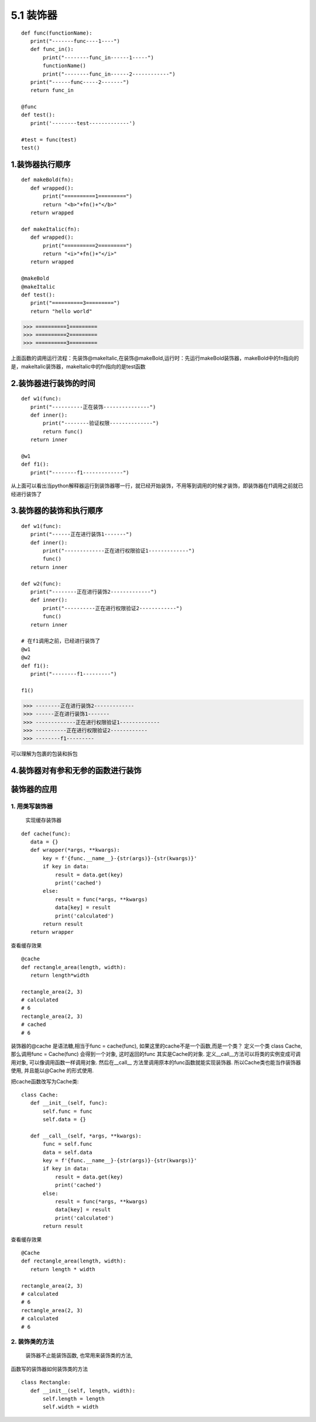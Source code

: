 ========================
5.1 装饰器
========================

::

 def func(functionName):
    print("-------func----1----")
    def func_in():
        print("--------func_in------1-----")
        functionName()
        print("--------func_in------2------------")
    print("------func-----2-------")
    return func_in

 @func
 def test():
    print('--------test-------------')

 #test = func(test)
 test()


1.装饰器执行顺序
=========================

::

 def makeBold(fn):
    def wrapped():
        print("==========1=========")
        return "<b>"+fn()+"</b>"
    return wrapped

 def makeItalic(fn):
    def wrapped():
        print("==========2=========")
        return "<i>"+fn()+"</i>"
    return wrapped

 @makeBold
 @makeItalic
 def test():
    print("==========3=========")
    return "hello world"


>>> ==========1=========
>>> ==========2=========
>>> ==========3=========
 
上面函数的调用运行流程：先装饰@makeItalic,在装饰@makeBold,运行时：先运行makeBold装饰器，makeBold中的fn指向的是，makeItalic装饰器，makeItalic中的fn指向的是test函数
 
2.装饰器进行装饰的时间
================================

::

 def w1(func):
    print("----------正在装饰---------------")
    def inner():
        print("--------验证权限--------------")
        return func()
    return inner

 @w1
 def f1():
    print("--------f1-------------")

从上面可以看出当python解释器运行到装饰器哪一行，就已经开始装饰，不用等到调用的时候才装饰，即装饰器在f1调用之前就已经进行装饰了

3.装饰器的装饰和执行顺序
==================================================

::

 def w1(func):
    print("------正在进行装饰1-------")
    def inner():
        print("-------------正在进行权限验证1-------------")
        func()
    return inner

 def w2(func):
    print("--------正在进行装饰2-------------")
    def inner():
        print("----------正在进行权限验证2------------")
        func()
    return inner
 
 # 在f1调用之前，已经进行装饰了
 @w1
 @w2
 def f1():
    print("--------f1---------")

 f1()

>>> --------正在进行装饰2-------------
>>> ------正在进行装饰1-------
>>> -------------正在进行权限验证1-------------
>>> ----------正在进行权限验证2------------
>>> --------f1---------

可以理解为包裹的包装和拆包

4.装饰器对有参和无参的函数进行装饰
==============================================================

|image1|
|image2|



装饰器的应用
===========================


1. 用类写装饰器
:::::::::::::::::::::::::::::
   实现缓存装饰器

::

 def cache(func):
    data = {}
    def wrapper(*args, **kwargs):
        key = f'{func.__name__}-{str(args)}-{str(kwargs)}'
        if key in data:
            result = data.get(key)
            print('cached')
        else:
            result = func(*args, **kwargs)
            data[key] = result
            print('calculated')
        return result
    return wrapper

查看缓存效果

::

 @cache
 def rectangle_area(length, width):
    return length*width

 rectangle_area(2, 3)
 # calculated
 # 6
 rectangle_area(2, 3)
 # cached
 # 6

装饰器的@cache 是语法糖,相当于func = cache(func), 如果这里的cache不是一个函数,而是一个类？
定义一个类 class Cache, 那么调用func = Cache(func) 会得到一个对象, 这时返回的func 其实是Cache的对象. 定义__call__方法可以将类的实例变成可调用对象, 可以像调用函数一样调用对象. 然后在__call__ 方法里调用原本的func函数就能实现装饰器. 所以Cache类也能当作装饰器使用, 并且能以@Cache 的形式使用.

把cache函数改写为Cache类:

::

 class Cache:
    def __init__(self, func):
        self.func = func
        self.data = {}

    def __call__(self, *args, **kwargs):
        func = self.func
        data = self.data
        key = f'{func.__name__}-{str(args)}-{str(kwargs)}'
        if key in data:
            result = data.get(key)
            print('cached')
        else:
            result = func(*args, **kwargs)
            data[key] = result
            print('calculated')
        return result

查看缓存效果

::

 @Cache
 def rectangle_area(length, width):
    return length * width

 rectangle_area(2, 3)
 # calculated
 # 6
 rectangle_area(2, 3)
 # calculated
 # 6

2. 装饰类的方法
::::::::::::::::::::::::::::::::::::::::

   装饰器不止能装饰函数, 也常用来装饰类的方法, 

函数写的装饰器如何装饰类的方法

::

 class Rectangle:
    def __init__(self, length, width):
        self.length = length
        self.width = width

.. |image1| image:: ./image/20190217201444.png
.. |image2| image:: ./image/20190217202023.png